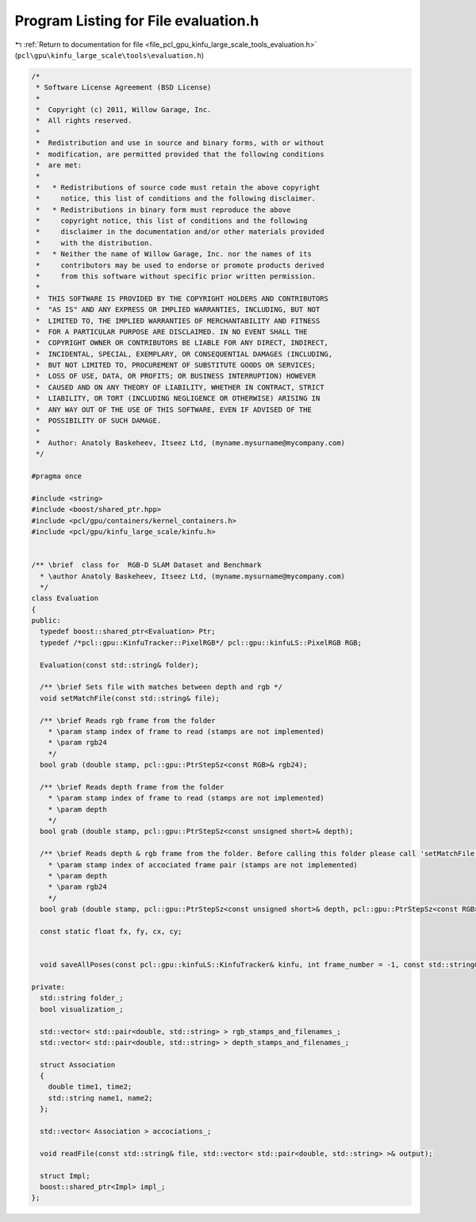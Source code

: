 
.. _program_listing_file_pcl_gpu_kinfu_large_scale_tools_evaluation.h:

Program Listing for File evaluation.h
=====================================

|exhale_lsh| :ref:`Return to documentation for file <file_pcl_gpu_kinfu_large_scale_tools_evaluation.h>` (``pcl\gpu\kinfu_large_scale\tools\evaluation.h``)

.. |exhale_lsh| unicode:: U+021B0 .. UPWARDS ARROW WITH TIP LEFTWARDS

.. code-block:: cpp

   /*
    * Software License Agreement (BSD License)
    *
    *  Copyright (c) 2011, Willow Garage, Inc.
    *  All rights reserved.
    *
    *  Redistribution and use in source and binary forms, with or without
    *  modification, are permitted provided that the following conditions
    *  are met:
    *
    *   * Redistributions of source code must retain the above copyright
    *     notice, this list of conditions and the following disclaimer.
    *   * Redistributions in binary form must reproduce the above
    *     copyright notice, this list of conditions and the following
    *     disclaimer in the documentation and/or other materials provided
    *     with the distribution.
    *   * Neither the name of Willow Garage, Inc. nor the names of its
    *     contributors may be used to endorse or promote products derived
    *     from this software without specific prior written permission.
    *
    *  THIS SOFTWARE IS PROVIDED BY THE COPYRIGHT HOLDERS AND CONTRIBUTORS
    *  "AS IS" AND ANY EXPRESS OR IMPLIED WARRANTIES, INCLUDING, BUT NOT
    *  LIMITED TO, THE IMPLIED WARRANTIES OF MERCHANTABILITY AND FITNESS
    *  FOR A PARTICULAR PURPOSE ARE DISCLAIMED. IN NO EVENT SHALL THE
    *  COPYRIGHT OWNER OR CONTRIBUTORS BE LIABLE FOR ANY DIRECT, INDIRECT,
    *  INCIDENTAL, SPECIAL, EXEMPLARY, OR CONSEQUENTIAL DAMAGES (INCLUDING,
    *  BUT NOT LIMITED TO, PROCUREMENT OF SUBSTITUTE GOODS OR SERVICES;
    *  LOSS OF USE, DATA, OR PROFITS; OR BUSINESS INTERRUPTION) HOWEVER
    *  CAUSED AND ON ANY THEORY OF LIABILITY, WHETHER IN CONTRACT, STRICT
    *  LIABILITY, OR TORT (INCLUDING NEGLIGENCE OR OTHERWISE) ARISING IN
    *  ANY WAY OUT OF THE USE OF THIS SOFTWARE, EVEN IF ADVISED OF THE
    *  POSSIBILITY OF SUCH DAMAGE.
    *
    *  Author: Anatoly Baskeheev, Itseez Ltd, (myname.mysurname@mycompany.com)
    */
   
   #pragma once
   
   #include <string>
   #include <boost/shared_ptr.hpp>
   #include <pcl/gpu/containers/kernel_containers.h>
   #include <pcl/gpu/kinfu_large_scale/kinfu.h>
   
   
   /** \brief  class for  RGB-D SLAM Dataset and Benchmark
     * \author Anatoly Baskeheev, Itseez Ltd, (myname.mysurname@mycompany.com)
     */
   class Evaluation
   {
   public:
     typedef boost::shared_ptr<Evaluation> Ptr; 
     typedef /*pcl::gpu::KinfuTracker::PixelRGB*/ pcl::gpu::kinfuLS::PixelRGB RGB;
   
     Evaluation(const std::string& folder);
   
     /** \brief Sets file with matches between depth and rgb */
     void setMatchFile(const std::string& file);
   
     /** \brief Reads rgb frame from the folder   
       * \param stamp index of frame to read (stamps are not implemented)
       * \param rgb24
       */
     bool grab (double stamp, pcl::gpu::PtrStepSz<const RGB>& rgb24);
   
     /** \brief Reads depth frame from the folder
       * \param stamp index of frame to read (stamps are not implemented)
       * \param depth
       */
     bool grab (double stamp, pcl::gpu::PtrStepSz<const unsigned short>& depth);
   
     /** \brief Reads depth & rgb frame from the folder. Before calling this folder please call 'setMatchFile', or an error will be returned otherwise.
       * \param stamp index of accociated frame pair (stamps are not implemented)
       * \param depth
       * \param rgb24
       */
     bool grab (double stamp, pcl::gpu::PtrStepSz<const unsigned short>& depth, pcl::gpu::PtrStepSz<const RGB>& rgb24);
   
     const static float fx, fy, cx, cy;
   
   
     void saveAllPoses(const pcl::gpu::kinfuLS::KinfuTracker& kinfu, int frame_number = -1, const std::string& logfile = "kinfu_poses.txt") const;
   
   private:
     std::string folder_;
     bool visualization_;
   
     std::vector< std::pair<double, std::string> > rgb_stamps_and_filenames_;
     std::vector< std::pair<double, std::string> > depth_stamps_and_filenames_;
   
     struct Association
     {
       double time1, time2;
       std::string name1, name2;
     };
   
     std::vector< Association > accociations_;
   
     void readFile(const std::string& file, std::vector< std::pair<double, std::string> >& output);
   
     struct Impl;
     boost::shared_ptr<Impl> impl_;
   };
   
